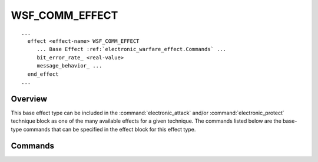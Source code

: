 .. ****************************************************************************
.. CUI
..
.. The Advanced Framework for Simulation, Integration, and Modeling (AFSIM)
..
.. The use, dissemination or disclosure of data in this file is subject to
.. limitation or restriction. See accompanying README and LICENSE for details.
.. ****************************************************************************

WSF_COMM_EFFECT
---------------

.. model:: effect WSF_COMM_EFFECT

.. parsed-literal::

   ...
     effect <effect-name> WSF_COMM_EFFECT
        ... Base Effect :ref:`electronic_warfare_effect.Commands` ...
        bit_error_rate_ <real-value>
        message_behavior_ ...
     end_effect
   ...
   
Overview
========

This base effect type can be included in the :command:`electronic_attack` and/or
:command:`electronic_protect` technique block as one of the many available effects for a given
technique. The commands listed below are the base-type commands that can be specified in the effect block for this
effect type.

.. block:: WSF_COMM_EFFECT

Commands
========

.. command:: bit_error_rate
   
   Specifies the Bit Error Rate (BER) to apply. Can be used for inducing or mitigating. Automatically sets the
   message_behavior_ to distort.
   
   Default: 0.0

.. command:: message_behavior  <behavior-type> ... end_message_behavior
   
   Input block to provide the behavior type this communication effect exhibits.
   
   **<behavior-type>** : Specifies the behavior type this effect exhibits. Available behavior types are as follows:

   * **maintain** -  Maintain the message.
   * **drop** - Drop the message.
   * **distort** - Distort the message by the bit_error_rate_. Automatically set by the bit_error_rate_
